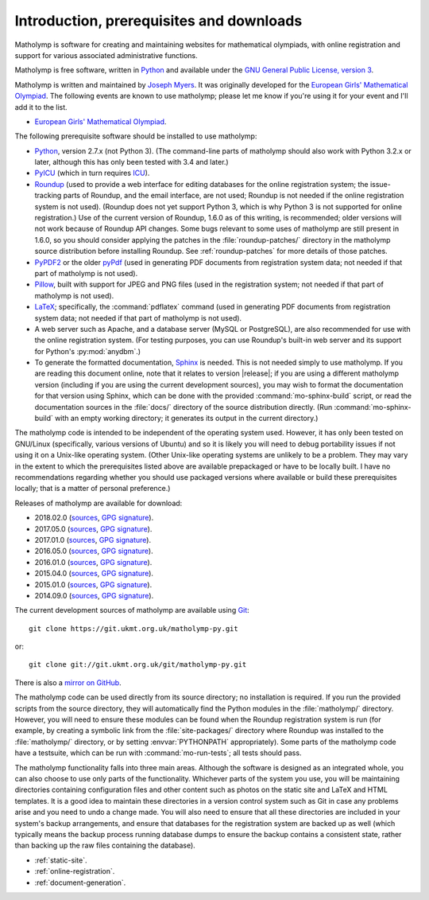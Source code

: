 .. Matholymp documentation introduction.
   Copyright 2014-2018 Joseph Samuel Myers.

   This program is free software; you can redistribute it and/or
   modify it under the terms of the GNU General Public License as
   published by the Free Software Foundation; either version 3 of the
   License, or (at your option) any later version.

   This program is distributed in the hope that it will be useful, but
   WITHOUT ANY WARRANTY; without even the implied warranty of
   MERCHANTABILITY or FITNESS FOR A PARTICULAR PURPOSE.  See the GNU
   General Public License for more details.

   You should have received a copy of the GNU General Public License
   along with this program.  If not, see
   <https://www.gnu.org/licenses/>.

   Additional permission under GNU GPL version 3 section 7:

   If you modify this program, or any covered work, by linking or
   combining it with the OpenSSL project's OpenSSL library (or a
   modified version of that library), containing parts covered by the
   terms of the OpenSSL or SSLeay licenses, the licensors of this
   program grant you additional permission to convey the resulting
   work.  Corresponding Source for a non-source form of such a
   combination shall include the source code for the parts of OpenSSL
   used as well as that of the covered work.

Introduction, prerequisites and downloads
=========================================

Matholymp is software for creating and maintaining websites for
mathematical olympiads, with online registration and support for
various associated administrative functions.

Matholymp is free software, written in `Python
<https://www.python.org/>`_ and available under the `GNU General
Public License, version 3 <https://www.gnu.org/licenses/gpl.html>`_.

Matholymp is written and maintained by `Joseph Myers
<https://www.polyomino.org.uk/>`_.  It was originally developed for the
`European Girls' Mathematical Olympiad <https://www.egmo.org/>`_.  The
following events are known to use matholymp; please let me know if
you're using it for your event and I'll add it to the list.

* `European Girls' Mathematical Olympiad <https://www.egmo.org/>`_.

The following prerequisite software should be installed to use
matholymp:

* `Python <https://www.python.org/>`_, version 2.7.x (not Python 3).
  (The command-line parts of matholymp should also work with Python
  3.2.x or later, although this has only been tested with 3.4 and
  later.)

* `PyICU <https://pypi.python.org/pypi/PyICU>`_ (which in turn
  requires `ICU <http://site.icu-project.org/>`_).

* `Roundup <http://roundup-tracker.org/>`_ (used to provide a web
  interface for editing databases for the online registration system;
  the issue-tracking parts of Roundup, and the email interface, are
  not used; Roundup is not needed if the online registration system is
  not used).  (Roundup does not yet support Python 3, which is why
  Python 3 is not supported for online registration.)  Use of the
  current version of Roundup, 1.6.0 as of this writing, is
  recommended; older versions will not work because of Roundup API
  changes.  Some bugs relevant to some uses of matholymp are still
  present in 1.6.0, so you should consider applying the patches in the
  :file:`roundup-patches/` directory in the matholymp source
  distribution before installing Roundup.  See :ref:`roundup-patches`
  for more details of those patches.

* `PyPDF2 <https://mstamy2.github.io/PyPDF2/>`_ or the older `pyPdf
  <http://pybrary.net/pyPdf/>`_ (used in generating PDF documents from
  registration system data; not needed if that part of matholymp is
  not used).

* `Pillow <https://python-pillow.org/>`_, built with support for JPEG
  and PNG files (used in the registration system; not needed if that
  part of matholymp is not used).

* `LaTeX <https://latex-project.org/>`_; specifically, the
  :command:`pdflatex` command (used in generating PDF documents from
  registration system data; not needed if that part of matholymp is
  not used).

* A web server such as Apache, and a database server (MySQL or
  PostgreSQL), are also recommended for use with the online
  registration system.  (For testing purposes, you can use Roundup's
  built-in web server and its support for Python's :py:mod:`anydbm`.)

* To generate the formatted documentation, `Sphinx
  <http://sphinx-doc.org/>`_ is needed.  This is not needed simply to
  use matholymp.  If you are reading this document online, note that
  it relates to version |release|; if you are using a different
  matholymp version (including if you are using the current
  development sources), you may wish to format the documentation for
  that version using Sphinx, which can be done with the provided
  :command:`mo-sphinx-build` script, or read the documentation sources
  in the :file:`docs/` directory of the source distribution directly.
  (Run :command:`mo-sphinx-build` with an empty working directory; it
  generates its output in the current directory.)

The matholymp code is intended to be independent of the operating
system used.  However, it has only been tested on GNU/Linux
(specifically, various versions of Ubuntu) and so it is likely you
will need to debug portability issues if not using it on a Unix-like
operating system.  (Other Unix-like operating systems are unlikely to
be a problem.  They may vary in the extent to which the prerequisites
listed above are available prepackaged or have to be locally built.  I
have no recommendations regarding whether you should use packaged
versions where available or build these prerequisites locally; that is
a matter of personal preference.)

Releases of matholymp are available for download:

* 2018.02.0 (`sources
  <https://www.polyomino.org.uk/mathematics/olympiad-software/matholymp-2018.02.0.tar.gz>`_,
  `GPG signature <https://www.polyomino.org.uk/mathematics/olympiad-software/matholymp-2018.02.0.tar.gz.sig>`_).

* 2017.05.0 (`sources
  <https://www.polyomino.org.uk/mathematics/olympiad-software/matholymp-2017.05.0.tar.gz>`_,
  `GPG signature <https://www.polyomino.org.uk/mathematics/olympiad-software/matholymp-2017.05.0.tar.gz.sig>`_).

* 2017.01.0 (`sources
  <https://www.polyomino.org.uk/mathematics/olympiad-software/matholymp-2017.01.0.tar.gz>`_,
  `GPG signature <https://www.polyomino.org.uk/mathematics/olympiad-software/matholymp-2017.01.0.tar.gz.sig>`_).

* 2016.05.0 (`sources
  <https://www.polyomino.org.uk/mathematics/olympiad-software/matholymp-2016.05.0.tar.gz>`_,
  `GPG signature <https://www.polyomino.org.uk/mathematics/olympiad-software/matholymp-2016.05.0.tar.gz.sig>`_).

* 2016.01.0 (`sources
  <https://www.polyomino.org.uk/mathematics/olympiad-software/matholymp-2016.01.0.tar.gz>`_,
  `GPG signature <https://www.polyomino.org.uk/mathematics/olympiad-software/matholymp-2016.01.0.tar.gz.sig>`_).

* 2015.04.0 (`sources
  <https://www.polyomino.org.uk/mathematics/olympiad-software/matholymp-2015.04.0.tar.gz>`_,
  `GPG signature <https://www.polyomino.org.uk/mathematics/olympiad-software/matholymp-2015.04.0.tar.gz.sig>`_).

* 2015.01.0 (`sources
  <https://www.polyomino.org.uk/mathematics/olympiad-software/matholymp-2015.01.0.tar.gz>`_,
  `GPG signature <https://www.polyomino.org.uk/mathematics/olympiad-software/matholymp-2015.01.0.tar.gz.sig>`_).

* 2014.09.0 (`sources
  <https://www.polyomino.org.uk/mathematics/olympiad-software/matholymp-2014.09.0.tar.gz>`_,
  `GPG signature <https://www.polyomino.org.uk/mathematics/olympiad-software/matholymp-2014.09.0.tar.gz.sig>`_).

The current development sources of matholymp are available using `Git
<https://git-scm.com/>`_::

   git clone https://git.ukmt.org.uk/matholymp-py.git

or::

   git clone git://git.ukmt.org.uk/git/matholymp-py.git

There is also a `mirror on GitHub
<https://github.com/jsm28/matholymp-py>`_.

The matholymp code can be used directly from its source directory; no
installation is required.  If you run the provided scripts from the
source directory, they will automatically find the Python modules in
the :file:`matholymp/` directory.  However, you will need to ensure
these modules can be found when the Roundup registration system is run
(for example, by creating a symbolic link from the
:file:`site-packages/` directory where Roundup was installed to the
:file:`matholymp/` directory, or by setting :envvar:`PYTHONPATH`
appropriately).  Some parts of the matholymp code have a testsuite,
which can be run with :command:`mo-run-tests`; all tests should pass.

The matholymp functionality falls into three main areas.  Although the
software is designed as an integrated whole, you can also choose to
use only parts of the functionality.  Whichever parts of the system
you use, you will be maintaining directories containing configuration
files and other content such as photos on the static site and LaTeX
and HTML templates.  It is a good idea to maintain these directories
in a version control system such as Git in case any problems arise and
you need to undo a change made.  You will also need to ensure that all
these directories are included in your system's backup arrangements,
and ensure that databases for the registration system are backed up as
well (which typically means the backup process running database dumps
to ensure the backup contains a consistent state, rather than backing
up the raw files containing the database).

* :ref:`static-site`.
* :ref:`online-registration`.
* :ref:`document-generation`.

